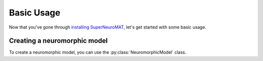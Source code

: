 ***********
Basic Usage
***********

Now that you've gone through `installing SuperNeuroMAT <guide/install>`_, let's get started with some basic usage.


Creating a neuromorphic model
=============================

To create a neuromorphic model, you can use the :py:class:`NeuromorphicModel` class.

.. code-block:: python
   :caption: Python

   from superneuromat import NeuromorphicModel

   model = NeuromorphicModel()
